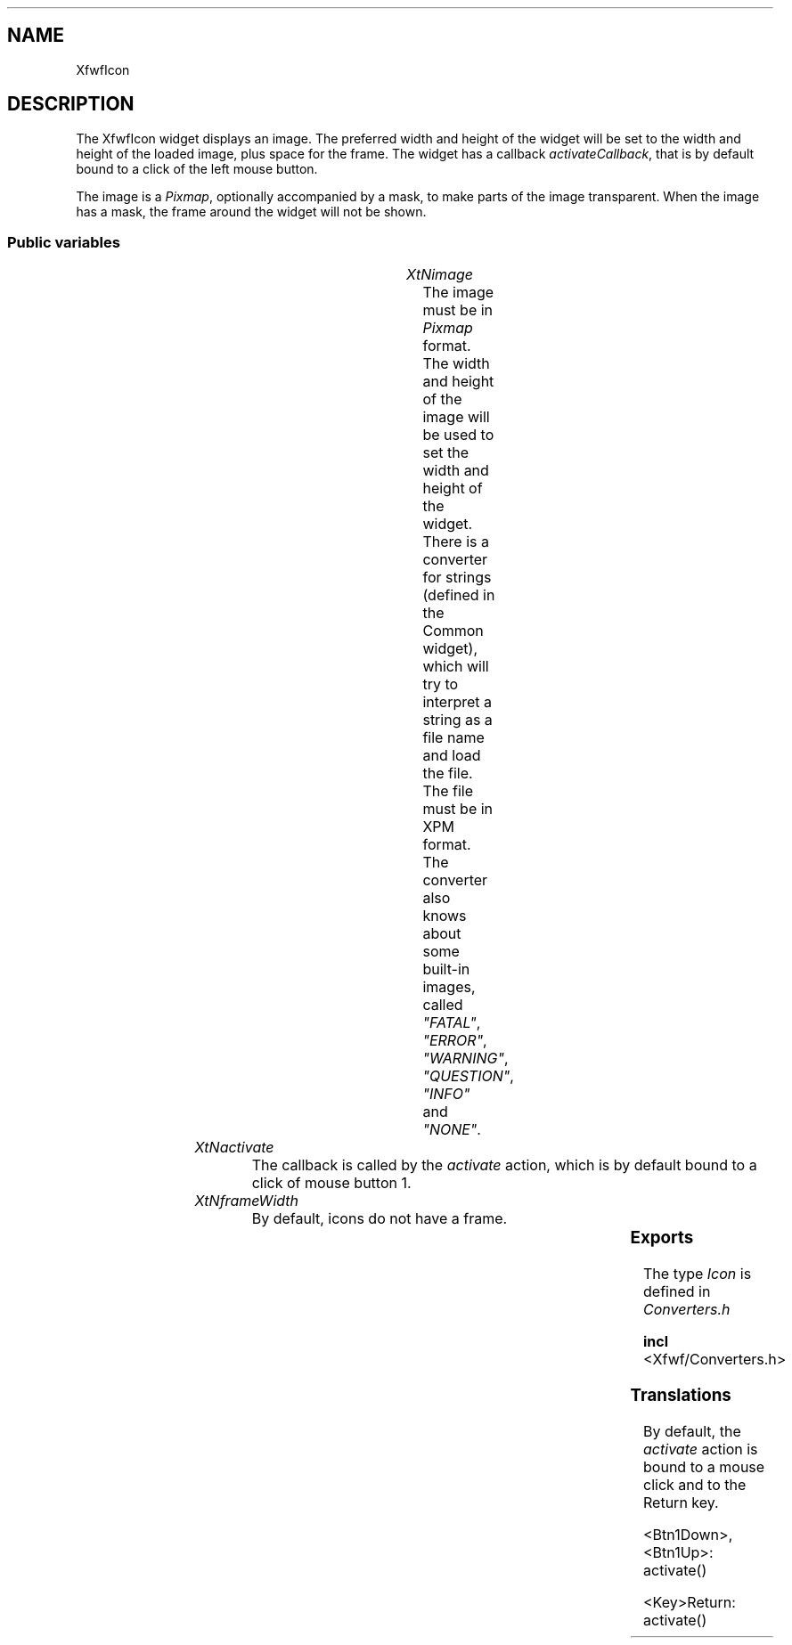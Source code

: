 .\"remove .ig hn for full docs
.de hi
.ig eh
..
.de eh
..
.TH "" 3 "" "Version 3.0" "Free Widget Foundation"
.SH NAME
XfwfIcon
.SH DESCRIPTION
The XfwfIcon widget displays an image. The preferred width and
height of the widget will be set to the width and height of the loaded
image, plus space for the frame. The widget has a callback
\fIactivateCallback\fP, that is by default bound to a click of the left
mouse button.

The image is a \fIPixmap\fP, optionally accompanied by a mask, to make
parts of the image transparent. When the image has a mask, the frame
around the widget will not be shown.

.SS "Public variables"

.ps-2
.TS
center box;
cBsss
lB|lB|lB|lB
l|l|l|l.
XfwfIcon
Name	Class	Type	Default
XtNimage	XtCImage	Icon *	NULL 
XtNactivate	XtCActivate	Callback	NULL 

.TE
.ps

.TP
.I "XtNimage"
The image must be in \fIPixmap\fP format. The width and height of the
image will be used to set the width and height of the widget.  There
is a converter for strings (defined in the Common widget), which will
try to interpret a string as a file name and load the file. The file
must be in XPM format. The converter also knows about some built-in
images, called \fI"FATAL"\fP, \fI"ERROR"\fP, \fI"WARNING"\fP, \fI"QUESTION"\fP,
\fI"INFO"\fP and \fI"NONE"\fP.

	

.hi

.nf
Icon * image = NULL 
.fi

.eh

.TP
.I "XtNactivate"
The callback is called by the \fIactivate\fP action, which is by default
bound to a click of mouse button 1.

	

.hi

.nf
<Callback> XtCallbackList  activate = NULL 
.fi

.eh

.TP
.I "XtNframeWidth"
By default, icons do not have a frame.

	

.hi

.nf
 frameWidth = 0 
.fi

.eh

.ps-2
.TS
center box;
cBsss
lB|lB|lB|lB
l|l|l|l.
XfwfBoard
Name	Class	Type	Default
XtNabs_x	XtCAbs_x	Position 	0 
XtNrel_x	XtCRel_x	Float 	"0.0"
XtNabs_y	XtCAbs_y	Position 	0 
XtNrel_y	XtCRel_y	Float 	"0.0"
XtNabs_width	XtCAbs_width	Position 	0 
XtNrel_width	XtCRel_width	Float 	"1.0"
XtNabs_height	XtCAbs_height	Position 	0 
XtNrel_height	XtCRel_height	Float 	"1.0"
XtNhunit	XtCHunit	Float 	"1.0"
XtNvunit	XtCVunit	Float 	"1.0"
XtNlocation	XtCLocation	String 	NULL 

.TE
.ps

.ps-2
.TS
center box;
cBsss
lB|lB|lB|lB
l|l|l|l.
XfwfFrame
Name	Class	Type	Default
XtNcursor	XtCCursor	Cursor 	None 
XtNframeType	XtCFrameType	FrameType 	XfwfRaised 
XtNframeWidth	XtCFrameWidth	Dimension 	0 
XtNouterOffset	XtCOuterOffset	Dimension 	0 
XtNinnerOffset	XtCInnerOffset	Dimension 	0 
XtNshadowScheme	XtCShadowScheme	ShadowScheme 	XfwfAuto 
XtNtopShadowColor	XtCTopShadowColor	Pixel 	compute_topcolor 
XtNbottomShadowColor	XtCBottomShadowColor	Pixel 	compute_bottomcolor 
XtNtopShadowStipple	XtCTopShadowStipple	Bitmap 	NULL 
XtNbottomShadowStipple	XtCBottomShadowStipple	Bitmap 	NULL 

.TE
.ps

.ps-2
.TS
center box;
cBsss
lB|lB|lB|lB
l|l|l|l.
XfwfCommon
Name	Class	Type	Default
XtNtraversalOn	XtCTraversalOn	Boolean 	True 
XtNhighlightThickness	XtCHighlightThickness	Dimension 	2 
XtNhighlightColor	XtCHighlightColor	Pixel 	XtDefaultForeground 
XtNhighlightPixmap	XtCHighlightPixmap	Pixmap 	None 
XtNnextTop	XtCNextTop	Callback	NULL 
XtNuserData	XtCUserData	Pointer	NULL 

.TE
.ps

.ps-2
.TS
center box;
cBsss
lB|lB|lB|lB
l|l|l|l.
Composite
Name	Class	Type	Default
XtNchildren	XtCChildren	WidgetList 	NULL 
insertPosition	XtCInsertPosition	XTOrderProc 	NULL 
numChildren	XtCNumChildren	Cardinal 	0 

.TE
.ps

.ps-2
.TS
center box;
cBsss
lB|lB|lB|lB
l|l|l|l.
Core
Name	Class	Type	Default
XtNx	XtCX	Position 	0 
XtNy	XtCY	Position 	0 
XtNwidth	XtCWidth	Dimension 	0 
XtNheight	XtCHeight	Dimension 	0 
borderWidth	XtCBorderWidth	Dimension 	0 
XtNcolormap	XtCColormap	Colormap 	NULL 
XtNdepth	XtCDepth	Int 	0 
destroyCallback	XtCDestroyCallback	XTCallbackList 	NULL 
XtNsensitive	XtCSensitive	Boolean 	True 
XtNtm	XtCTm	XTTMRec 	NULL 
ancestorSensitive	XtCAncestorSensitive	Boolean 	False 
accelerators	XtCAccelerators	XTTranslations 	NULL 
borderColor	XtCBorderColor	Pixel 	0 
borderPixmap	XtCBorderPixmap	Pixmap 	NULL 
background	XtCBackground	Pixel 	0 
backgroundPixmap	XtCBackgroundPixmap	Pixmap 	NULL 
mappedWhenManaged	XtCMappedWhenManaged	Boolean 	True 
XtNscreen	XtCScreen	Screen *	NULL 

.TE
.ps

.SS "Exports"

The type \fIIcon\fP is defined in \fIConverters.h\fP

.nf

.B incl
 <Xfwf/Converters.h>
.fi

.SS "Translations"

By default, the \fIactivate\fP action is bound to a mouse click and to
the Return key.

	

.nf
<Btn1Down>,<Btn1Up>: activate() 
.fi

.nf
<Key>Return: activate() 
.fi

.hi
.SS "Actions"

.TP
.I "activate

The \fIactivate\fP action just calls the \fIactivate\fP callback functions,
passing the \fIXEvent\fP pointer in the \fIcall_data\fP argument.

.hi

.nf
void activate($, XEvent* event, String* params, Cardinal* num_params)
{
    XtCallCallbackList($, $activate, event);
}
.fi

.eh

.hi

.hi
.SH "Importss"

.nf

.B incl
 <X11/extensions/shape.h>
.fi

.nf

.B incl
 <stdio.h>
.fi

.hi

.hi
.SS "Private variables"

The GC for drawing the image.

	

.nf
GC  image_gc
.fi

.hi

.hi
.SS "Methods"

The \fIinitialize\fP sets the (desired and actual) size of the widget to
the size of the image. The GC is initialized.

.nf
initialize(Widget  request, $, ArgList  args, Cardinal * num_args)
{
    Dimension dummy1, dummy2;
    Position x, y;

    $image_gc = NULL;
    create_image_gc($);
    if ($image  ($image->attributes.valuemask  XpmSize) != 0) {
	$compute_inside($, x, y, dummy1, dummy2);
	XtVaSetValues($, XtNwidth, $image->attributes.width + 2*x,
		      XtNheight, $image->attributes.height + 2*y, NULL);
    }
}
.fi

The \fIexpose\fP method simply draws the image (if any) against the top
left corner of the widget. The window is first masked with the image's
mask. After that the images is drawn with a call to \fIXFillRectangle\fP.
The GC is queried first, to see if the origin needs changing.
Unfortunately, this involves a round trip to the server.  Finally,
\fIexpose\fP calls the superclass's \fIexpose\fP method to draw the frame.

.nf
expose($, XEvent * event, Region  region)
{
    Dimension wd, ht;
    Position x, y;

    if (! XtIsRealized($)) return;
    if ($image  $image->pixmap != None) {
	$compute_inside($, x, y, wd, ht);
	XFillRectangle(XtDisplay($), XtWindow($), $image_gc, x, y, wd, ht);
    }
    #expose($, event, region);
}
.fi

A change of image also causes a change in size.

.nf
Boolean  set_values(Widget  old, Widget  request, $, ArgList  args, Cardinal * num_args)
{
    Dimension dummy1, dummy2;
    Position x, y;
    Boolean need_redraw = False;

    if ($old$frameWidth != $frameWidth
	|| $old$outerOffset != $outerOffset
	|| $old$image != $image) {
	create_image_gc($);
	need_redraw = True;
    }
    if ($old$image != $image  $image) {
	$compute_inside($, x, y, dummy1, dummy2);
	if (($image->attributes.valuemask  XpmSize) != 0)
	    $set_abs_location($, CWWidth | CWHeight, 0, 0,
			      $image->attributes.width + 2*x,
			      $image->attributes.height + 2*y);
	if ($image->mask != None  XtIsRealized($))
	    XShapeCombineMask(XtDisplay($), XtWindow($), ShapeBounding,
			      x, y, $image->mask, ShapeSet);
	need_redraw = True;
    }
    return need_redraw;
}
.fi

When the Widget is realized, the window is immediately combined with
the icon's mask.

.nf
realize($, XtValueMask * mask, XSetWindowAttributes * attributes)
{
    Dimension wd, ht;
    Position x, y;

    #realize($, mask, attributes);
    $compute_inside($, x, y, wd, ht);
    if ($image  $image->mask != None)
	XShapeCombineMask(XtDisplay($), XtWindow($), ShapeBounding,
			  x, y, $image->mask, ShapeSet);
}
.fi

.hi

.hi
.SH "Utilities"

The GC is created by a utility function. It sets the fill style to
\fIFillTiled\fP and the origin to the coordinates just inside the widget's
frame

.nf
create_image_gc($)
{
    Dimension wd, ht;
    Position x, y;
    XtGCMask mask = GCFillStyle | GCTileStipXOrigin | GCTileStipYOrigin;
    XGCValues values;

    if ($image_gc != NULL) XtReleaseGC($, $image_gc);
    $compute_inside($, x, y, wd, ht);
    if ($image  $image->pixmap != None) {
	values.tile = $image->pixmap;
	mask |= GCTile;
    }
    values.fill_style = FillTiled;
    values.ts_x_origin = x;
    values.ts_y_origin = y;
    $image_gc = XtGetGC($, mask, values);
}
.fi

.hi
